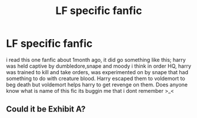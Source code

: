 #+TITLE: LF specific fanfic

* LF specific fanfic
:PROPERTIES:
:Author: rainyowl992
:Score: 3
:DateUnix: 1471209679.0
:DateShort: 2016-Aug-15
:FlairText: Fic Search
:END:
i read this one fanfic about 1month ago, it did go something like this; harry was held captive by dumbledore,snape and moody i think in order HQ, harry was trained to kill and take orders, was experimented on by snape that had something to do with creature blood. Harry escaped them to voldemort to beg death but voldemort helps harry to get revenge on them. Does anyone know what is name of this fic its buggin me that i dont remember >_<


** Could it be Exhibit A?
:PROPERTIES:
:Author: Phillyfan3
:Score: 1
:DateUnix: 1472054819.0
:DateShort: 2016-Aug-24
:END:
